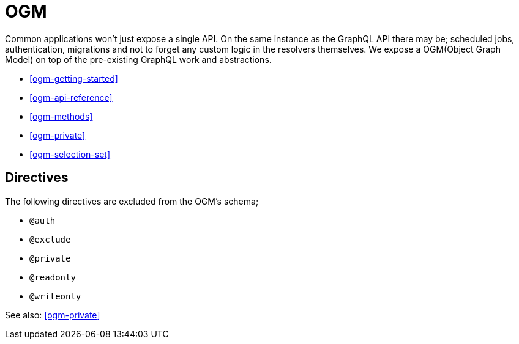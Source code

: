 [[ogm]]
= OGM

Common applications won't just expose a single API. On the same instance as the GraphQL API there may be; scheduled jobs, authentication, migrations and not to forget any custom logic in the resolvers themselves. We expose a OGM(Object Graph Model) on top of the pre-existing GraphQL work and abstractions.

* <<ogm-getting-started>>
* <<ogm-api-reference>>
* <<ogm-methods>>
* <<ogm-private>>
* <<ogm-selection-set>>


== Directives
The following directives are excluded from the OGM's schema; 

* `@auth`
* `@exclude`
* `@private`
* `@readonly`
* `@writeonly`

See also: <<ogm-private>>